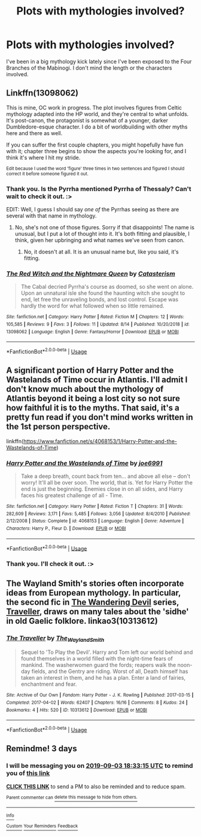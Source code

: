 #+TITLE: Plots with mythologies involved?

* Plots with mythologies involved?
:PROPERTIES:
:Author: Zakle
:Score: 25
:DateUnix: 1567272495.0
:DateShort: 2019-Aug-31
:FlairText: Request
:END:
I've been in a big mythology kick lately since I've been exposed to the Four Branches of the Mabinogi. I don't mind the length or the characters involved.


** Linkffn(13098062)

This is mine, OC work in progress. The plot involves figures from Celtic mythology adapted into the HP world, and they're central to what unfolds. It's post-canon, the protagonist is somewhat of a younger, darker Dumbledore-esque character. I do a bit of worldbuilding with other myths here and there as well.

If you can suffer the first couple chapters, you might hopefully have fun with it; chapter three begins to show the aspects you're looking for, and I think it's where I hit my stride.

^{Edit because I used the word 'figure' three times in two sentences and figured I should correct it before someone figured it out.}
:PROPERTIES:
:Author: More_Cortisol
:Score: 5
:DateUnix: 1567280818.0
:DateShort: 2019-Sep-01
:END:

*** Thank you. Is the Pyrrha mentioned Pyrrha of Thessaly? Can't wait to check it out. :>

EDIT: Well, I guess I should say /one of/ the Pyrrhas seeing as there are several with that name in mythology.
:PROPERTIES:
:Author: Zakle
:Score: 3
:DateUnix: 1567281680.0
:DateShort: 2019-Sep-01
:END:

**** No, she's not one of those figures. Sorry if that disappoints! The name is unusual, but I put a lot of thought into it. It's both fitting and plausible, I think, given her upbringing and what names we've seen from canon.
:PROPERTIES:
:Author: More_Cortisol
:Score: 3
:DateUnix: 1567282542.0
:DateShort: 2019-Sep-01
:END:

***** No, it doesn't at all. It is an unusual name but, like you said, it's fitting.
:PROPERTIES:
:Author: Zakle
:Score: 2
:DateUnix: 1567283907.0
:DateShort: 2019-Sep-01
:END:


*** [[https://www.fanfiction.net/s/13098062/1/][*/The Red Witch and the Nightmare Queen/*]] by [[https://www.fanfiction.net/u/11230232/Catasterism][/Catasterism/]]

#+begin_quote
  The Cabal decried Pyrrha's course as doomed, so she went on alone. Upon an unnatural isle she found the haunting witch she sought to end, let free the unraveling bonds, and lost control. Escape was hardly the word for what followed when so little remained.
#+end_quote

^{/Site/:} ^{fanfiction.net} ^{*|*} ^{/Category/:} ^{Harry} ^{Potter} ^{*|*} ^{/Rated/:} ^{Fiction} ^{M} ^{*|*} ^{/Chapters/:} ^{12} ^{*|*} ^{/Words/:} ^{105,585} ^{*|*} ^{/Reviews/:} ^{9} ^{*|*} ^{/Favs/:} ^{3} ^{*|*} ^{/Follows/:} ^{11} ^{*|*} ^{/Updated/:} ^{8/14} ^{*|*} ^{/Published/:} ^{10/20/2018} ^{*|*} ^{/id/:} ^{13098062} ^{*|*} ^{/Language/:} ^{English} ^{*|*} ^{/Genre/:} ^{Fantasy/Horror} ^{*|*} ^{/Download/:} ^{[[http://www.ff2ebook.com/old/ffn-bot/index.php?id=13098062&source=ff&filetype=epub][EPUB]]} ^{or} ^{[[http://www.ff2ebook.com/old/ffn-bot/index.php?id=13098062&source=ff&filetype=mobi][MOBI]]}

--------------

*FanfictionBot*^{2.0.0-beta} | [[https://github.com/tusing/reddit-ffn-bot/wiki/Usage][Usage]]
:PROPERTIES:
:Author: FanfictionBot
:Score: 1
:DateUnix: 1567280837.0
:DateShort: 2019-Sep-01
:END:


** A significant portion of Harry Potter and the Wastelands of Time occur in Atlantis. I'll admit I don't know much about the mythology of Atlantis beyond it being a lost city so not sure how faithful it is to the myths. That said, it's a pretty fun read if you don't mind works written in the 1st person perspective.

linkffn([[https://www.fanfiction.net/s/4068153/1/Harry-Potter-and-the-Wastelands-of-Time]])
:PROPERTIES:
:Author: Efficient_Assistant
:Score: 5
:DateUnix: 1567279704.0
:DateShort: 2019-Aug-31
:END:

*** [[https://www.fanfiction.net/s/4068153/1/][*/Harry Potter and the Wastelands of Time/*]] by [[https://www.fanfiction.net/u/557425/joe6991][/joe6991/]]

#+begin_quote
  Take a deep breath, count back from ten... and above all else -- don't worry! It'll all be over soon. The world, that is. Yet for Harry Potter the end is just the beginning. Enemies close in on all sides, and Harry faces his greatest challenge of all - Time.
#+end_quote

^{/Site/:} ^{fanfiction.net} ^{*|*} ^{/Category/:} ^{Harry} ^{Potter} ^{*|*} ^{/Rated/:} ^{Fiction} ^{T} ^{*|*} ^{/Chapters/:} ^{31} ^{*|*} ^{/Words/:} ^{282,609} ^{*|*} ^{/Reviews/:} ^{3,171} ^{*|*} ^{/Favs/:} ^{5,485} ^{*|*} ^{/Follows/:} ^{3,056} ^{*|*} ^{/Updated/:} ^{8/4/2010} ^{*|*} ^{/Published/:} ^{2/12/2008} ^{*|*} ^{/Status/:} ^{Complete} ^{*|*} ^{/id/:} ^{4068153} ^{*|*} ^{/Language/:} ^{English} ^{*|*} ^{/Genre/:} ^{Adventure} ^{*|*} ^{/Characters/:} ^{Harry} ^{P.,} ^{Fleur} ^{D.} ^{*|*} ^{/Download/:} ^{[[http://www.ff2ebook.com/old/ffn-bot/index.php?id=4068153&source=ff&filetype=epub][EPUB]]} ^{or} ^{[[http://www.ff2ebook.com/old/ffn-bot/index.php?id=4068153&source=ff&filetype=mobi][MOBI]]}

--------------

*FanfictionBot*^{2.0.0-beta} | [[https://github.com/tusing/reddit-ffn-bot/wiki/Usage][Usage]]
:PROPERTIES:
:Author: FanfictionBot
:Score: 2
:DateUnix: 1567279735.0
:DateShort: 2019-Aug-31
:END:


*** Thank you. I'll check it out. :>
:PROPERTIES:
:Author: Zakle
:Score: 2
:DateUnix: 1567280321.0
:DateShort: 2019-Sep-01
:END:


** The Wayland Smith's stories often incorporate ideas from European mythology. In particular, the second fic in [[https://archiveofourown.org/series/683603][The Wandering Devil]] series, [[https://archiveofourown.org/works/10313612/][Traveller]], draws on many tales about the 'sidhe' in old Gaelic folklore. linkao3(10313612)
:PROPERTIES:
:Author: chiruochiba
:Score: 2
:DateUnix: 1567317851.0
:DateShort: 2019-Sep-01
:END:

*** [[https://archiveofourown.org/works/10313612][*/The Traveller/*]] by [[https://www.archiveofourown.org/users/The_Wayland_Smith/pseuds/The_Wayland_Smith][/The_Wayland_Smith/]]

#+begin_quote
  Sequel to 'To Play the Devil'. Harry and Tom left our world behind and found themselves in a world filled with the night-time fears of mankind. The washerwomen guard the fords; reapers walk the noon-day fields, and the Gentry are riding. Worst of all, Death himself has taken an interest in them, and he has a plan. Enter a land of fairies, enchantment and fear.
#+end_quote

^{/Site/:} ^{Archive} ^{of} ^{Our} ^{Own} ^{*|*} ^{/Fandom/:} ^{Harry} ^{Potter} ^{-} ^{J.} ^{K.} ^{Rowling} ^{*|*} ^{/Published/:} ^{2017-03-15} ^{*|*} ^{/Completed/:} ^{2017-04-02} ^{*|*} ^{/Words/:} ^{62407} ^{*|*} ^{/Chapters/:} ^{16/16} ^{*|*} ^{/Comments/:} ^{8} ^{*|*} ^{/Kudos/:} ^{24} ^{*|*} ^{/Bookmarks/:} ^{4} ^{*|*} ^{/Hits/:} ^{520} ^{*|*} ^{/ID/:} ^{10313612} ^{*|*} ^{/Download/:} ^{[[https://archiveofourown.org/downloads/10313612/The%20Traveller.epub?updated_at=1547738752][EPUB]]} ^{or} ^{[[https://archiveofourown.org/downloads/10313612/The%20Traveller.mobi?updated_at=1547738752][MOBI]]}

--------------

*FanfictionBot*^{2.0.0-beta} | [[https://github.com/tusing/reddit-ffn-bot/wiki/Usage][Usage]]
:PROPERTIES:
:Author: FanfictionBot
:Score: 1
:DateUnix: 1567318266.0
:DateShort: 2019-Sep-01
:END:


** Remindme! 3 days
:PROPERTIES:
:Author: RyubosJ
:Score: -1
:DateUnix: 1567276395.0
:DateShort: 2019-Aug-31
:END:

*** I will be messaging you on [[http://www.wolframalpha.com/input/?i=2019-09-03%2018:33:15%20UTC%20To%20Local%20Time][*2019-09-03 18:33:15 UTC*]] to remind you of [[https://np.reddit.com/r/HPfanfiction/comments/cxy2r0/plots_with_mythologies_involved/eyog38l/][*this link*]]

[[https://np.reddit.com/message/compose/?to=RemindMeBot&subject=Reminder&message=%5Bhttps%3A%2F%2Fwww.reddit.com%2Fr%2FHPfanfiction%2Fcomments%2Fcxy2r0%2Fplots_with_mythologies_involved%2Feyog38l%2F%5D%0A%0ARemindMe%21%202019-09-03%2018%3A33%3A15%20UTC][*CLICK THIS LINK*]] to send a PM to also be reminded and to reduce spam.

^{Parent commenter can} [[https://np.reddit.com/message/compose/?to=RemindMeBot&subject=Delete%20Comment&message=Delete%21%20cxy2r0][^{delete this message to hide from others.}]]

--------------

[[https://np.reddit.com/r/RemindMeBot/comments/c5l9ie/remindmebot_info_v20/][^{Info}]]

[[https://np.reddit.com/message/compose/?to=RemindMeBot&subject=Reminder&message=%5BLink%20or%20message%20inside%20square%20brackets%5D%0A%0ARemindMe%21%20Time%20period%20here][^{Custom}]]
[[https://np.reddit.com/message/compose/?to=RemindMeBot&subject=List%20Of%20Reminders&message=MyReminders%21][^{Your Reminders}]]
[[https://np.reddit.com/message/compose/?to=Watchful1&subject=RemindMeBot%20Feedback][^{Feedback}]]
:PROPERTIES:
:Author: RemindMeBot
:Score: 1
:DateUnix: 1567281992.0
:DateShort: 2019-Sep-01
:END:
